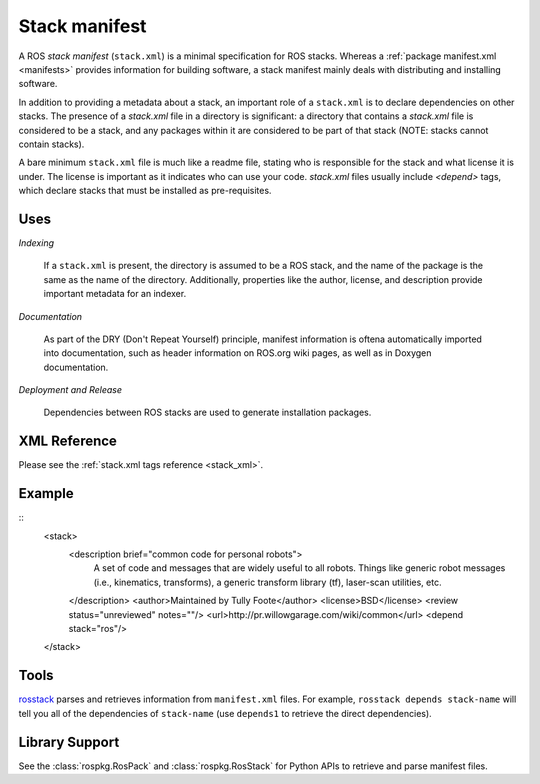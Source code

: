 Stack manifest
==============

A ROS *stack manifest* (``stack.xml``) is a minimal specification for ROS stacks.  Whereas a :ref:`package manifest.xml <manifests>` provides information for building software, a stack manifest mainly deals with distributing and installing software. 

In addition to providing a metadata about a stack, an important role of a ``stack.xml`` is to declare dependencies on other stacks. The presence of a `stack.xml` file in a directory is significant: a directory that contains a `stack.xml` file is considered to be a stack, and any packages within it are considered to be part of that stack (NOTE: stacks cannot contain stacks). 

A bare minimum ``stack.xml`` file is much like a readme file, stating who is responsible for the stack and what license it is under. The license is important as it indicates who can use your code. `stack.xml` files usually include `<depend>` tags, which declare stacks that must be installed as pre-requisites.


Uses
----

*Indexing*

    If a ``stack.xml`` is present, the directory is assumed to be a ROS stack, and the name of the package is the same as the name of the directory.  Additionally, properties like the author, license, and description provide important metadata for an indexer.

*Documentation*

    As part of the DRY (Don't Repeat Yourself) principle, manifest information is oftena automatically imported into documentation, such as header information on ROS.org wiki pages, as well as in Doxygen documentation.

*Deployment and Release*

    Dependencies between ROS stacks are used to generate installation packages.

XML Reference
-------------

Please see the :ref:`stack.xml tags reference <stack_xml>`.


Example
-------

::
    <stack>
      <description brief="common code for personal robots">
        A set of code and messages that are widely useful to all robots. Things
        like generic robot messages (i.e., kinematics, transforms), a generic 
        transform library (tf), laser-scan utilities, etc.
      </description>
      <author>Maintained by Tully Foote</author>
      <license>BSD</license>
      <review status="unreviewed" notes=""/>
      <url>http://pr.willowgarage.com/wiki/common</url>
      <depend stack="ros"/>
    </stack>


Tools
-----

`rosstack <http://ros.org/wiki/rosstack>`_ parses and retrieves information from ``manifest.xml`` files. For example, ``rosstack depends stack-name`` will tell you all of the dependencies of ``stack-name`` (use ``depends1`` to retrieve the direct dependencies).

Library Support
---------------

See the :class:`rospkg.RosPack` and :class:`rospkg.RosStack` for Python APIs to retrieve and parse manifest files.


